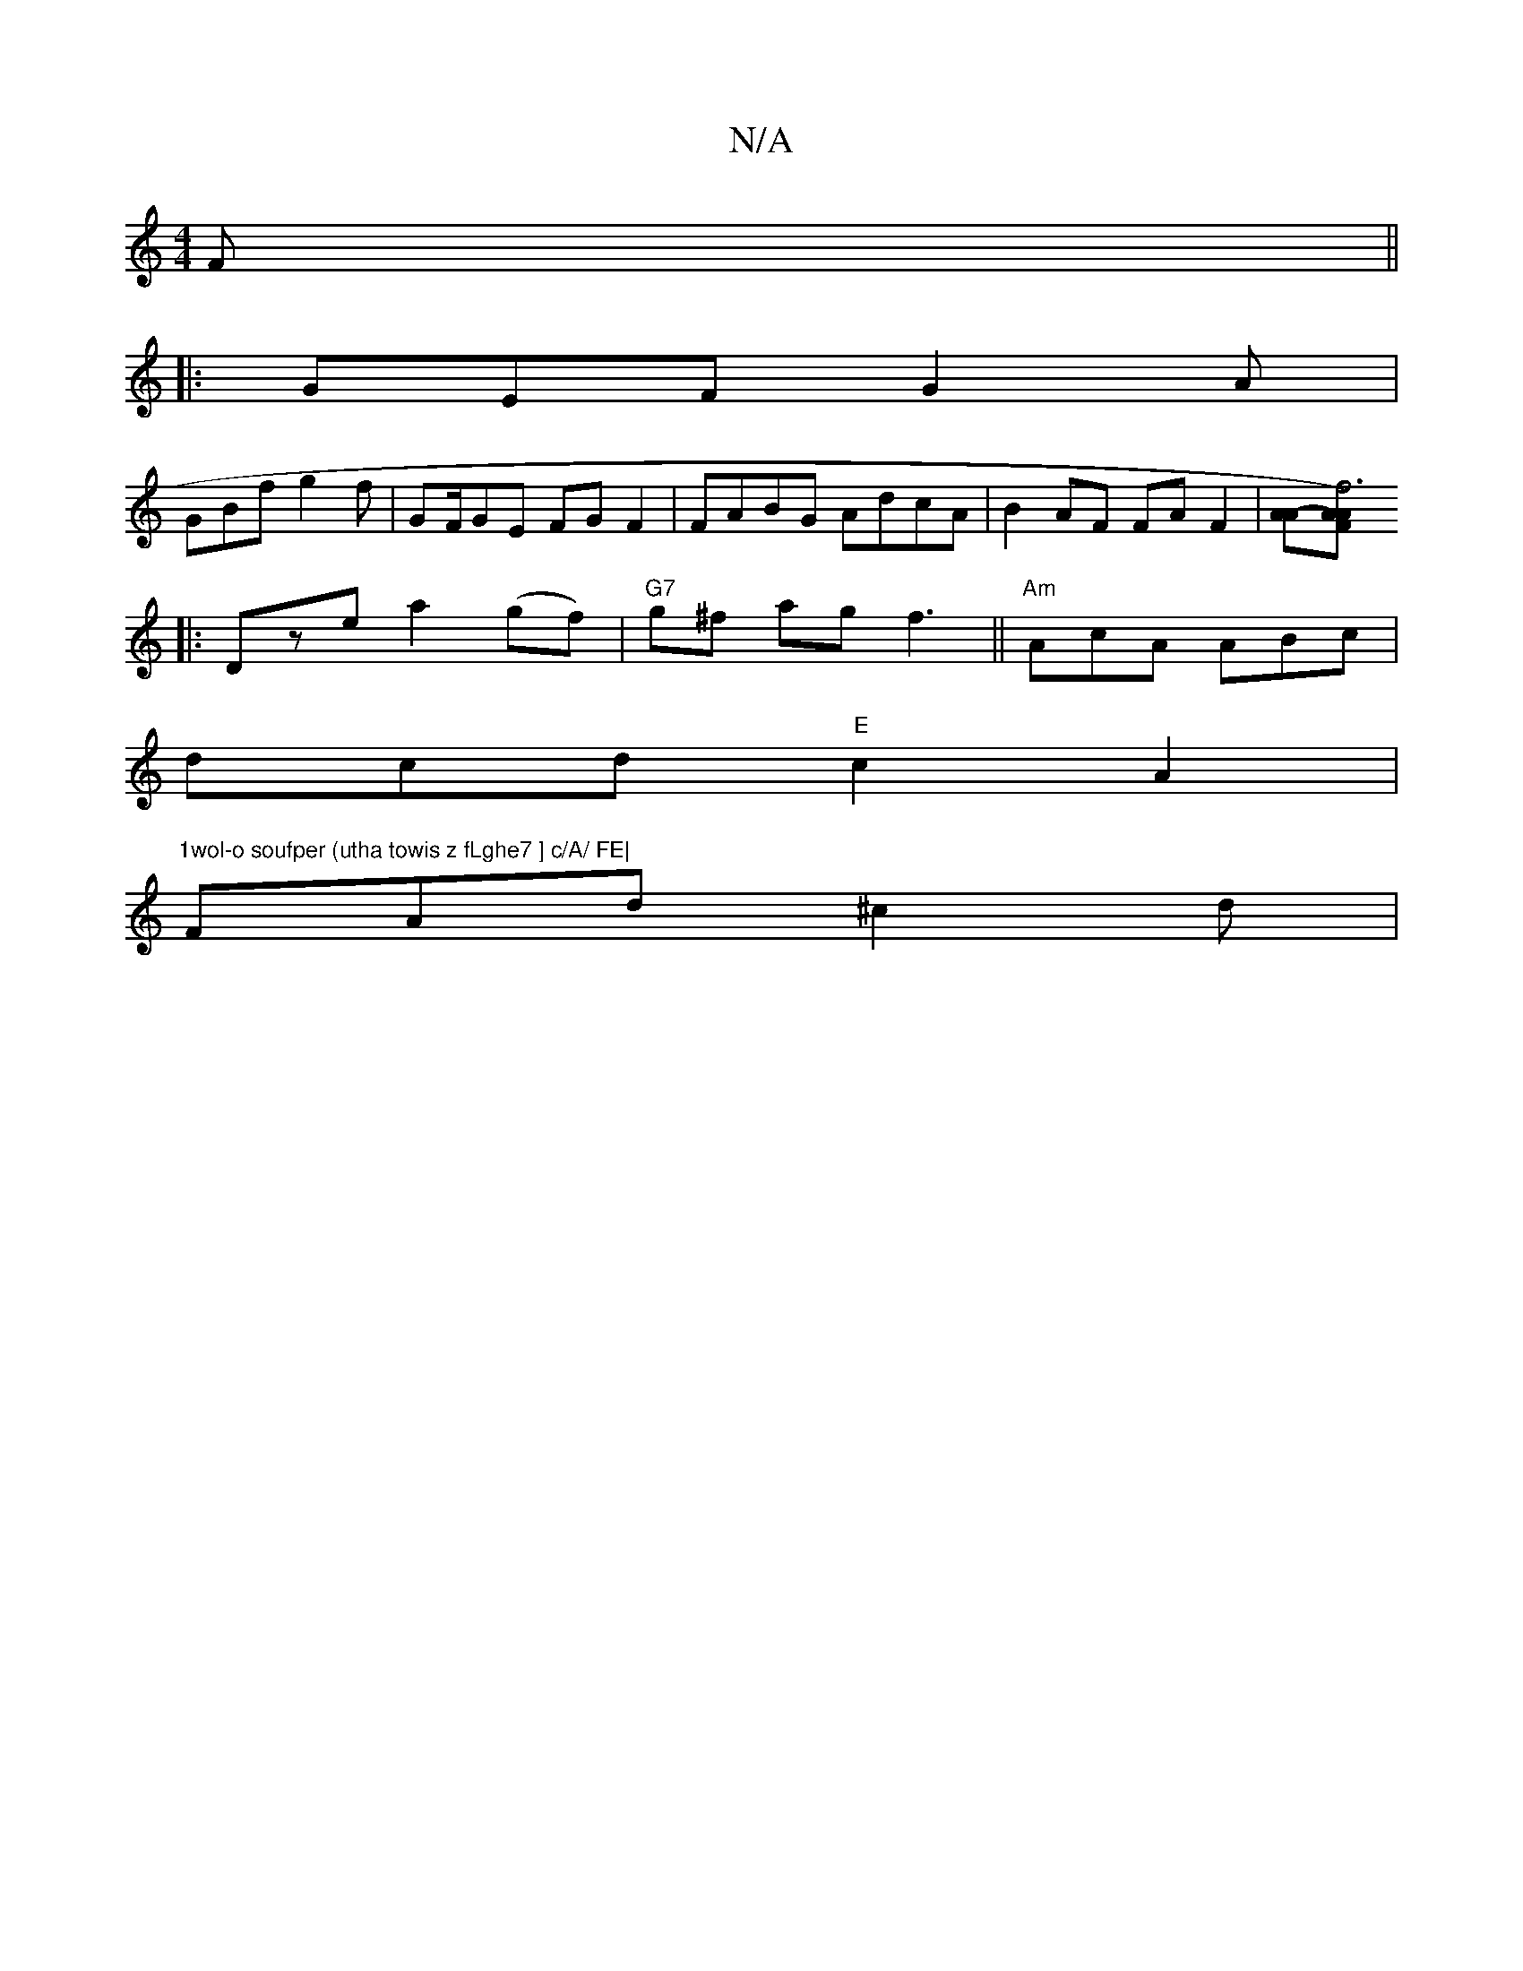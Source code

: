 X:1
T:N/A
M:4/4
R:N/A
K:Cmajor
 F ||
|: GEF G2 A |
GBf g2 f | GF/2GE FG F2 | FABG AdcA | B2 AF FA F2 | [A2-A][AFA)|f6:|
|:Dzea2(gf)|"G7"g^f ag f3||"Am"AcA ABc|
dcd "E" c2A2|
"1wol-o soufper (utha towis z fLghe7 ] c/A/ FE|
FAd^c2d|[